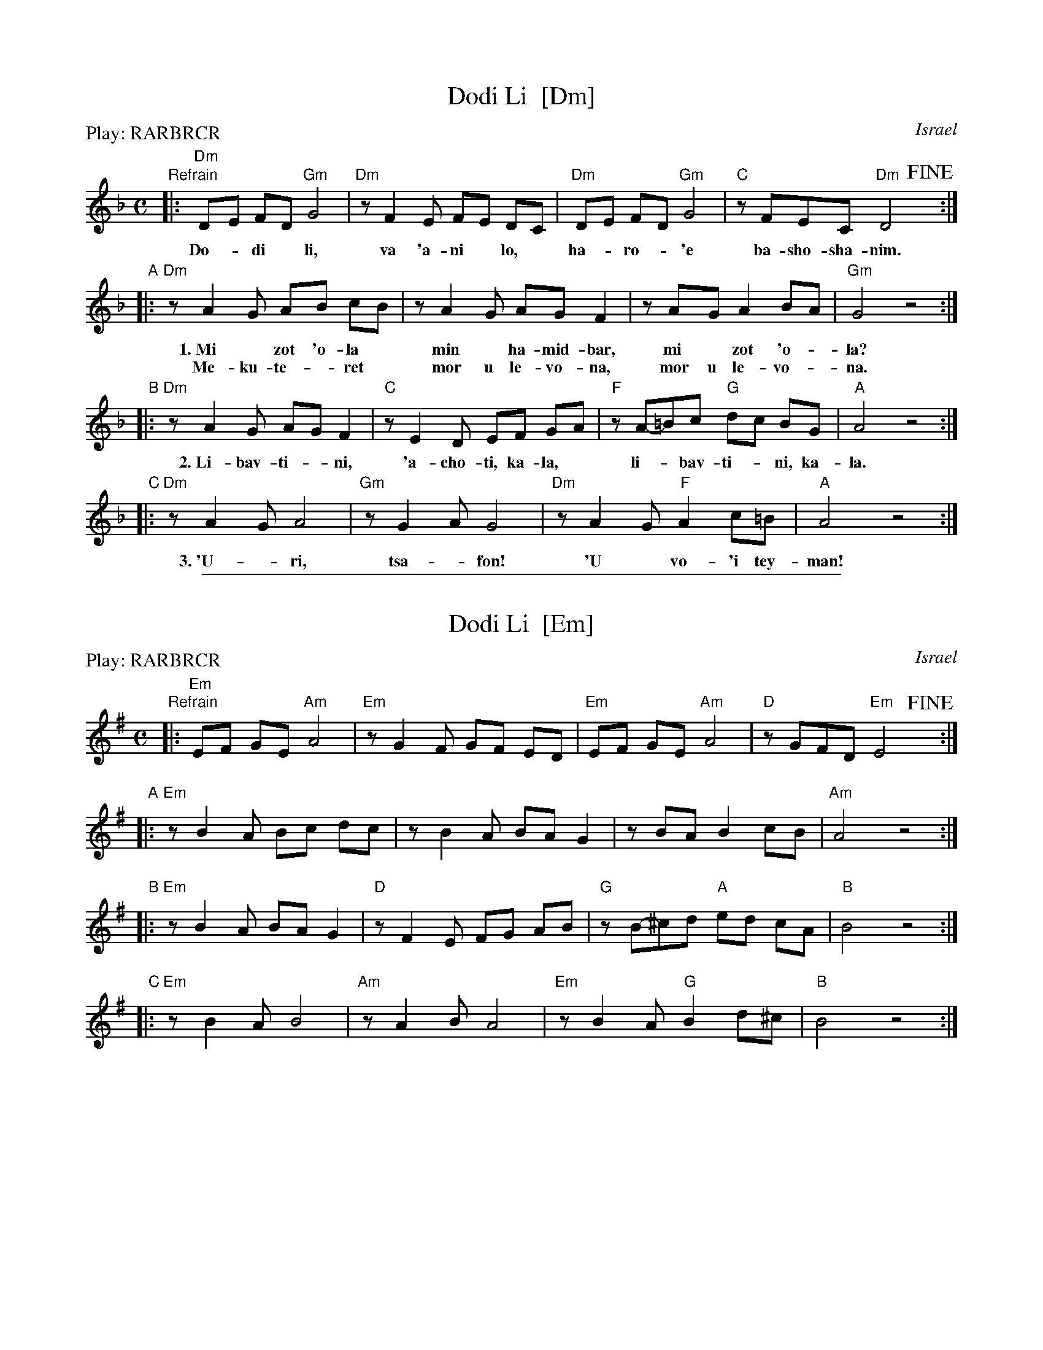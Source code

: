 
X: 1
T: Dodi Li  [Dm]
O: Israel
Z: 1997 by John Chambers <jc:trillian.mit.edu>
N: Biblical text, meaning roughly:
N: My lover is mine, and I am his, the shepherd among the flowers.
N: Who comes there, from the desert, scented with myrrh and frankincense?
N: I am fascinated, my only one, my bride.
N: Awaken, north wind! Come, south wind!
N: My lover is mine, and I am his, the shepherd among the flowers.
N: (Yes, it does lose something in the translation.  And my dictionary gives one
N: of the meanings of the "l-b-v-" verb as "to make doughnuts".  Hmmm...)
M: C
L: 1/8
P: Play: RARBRCR
K: Dm
"Refrain"\
|: "Dm"D-E F-D "Gm"G4 | "Dm"zF2E  F-E D-C | "Dm"D-E F-D "Gm"G4 | "C"zFEC "Dm"D4 !fine!y/:|
w: Do-*di* li, va 'a-ni* lo,* ha-*ro-*'e ba-sho-sha-nim.
"A"|: "Dm"zA2-G A-B c-B | zA2-G AG F2 | zA-G A2 B-A | "Gm"G4 z4 :|
w: 1.~Mi* zot ~'o-la* min* ha-mid-bar, mi* zot ~'o-*la?
w:    Me-ku-te-*ret* mor u le-vo-na, mor u le-vo-*na.
"B"|: "Dm"zA2G A-G F2 |  "C"zE2D EF G-A | "F"zA-=Bc "G"d-c BG | "A"A4 z4 :|
w: 2.~Li-bav-ti-*ni, 'a-cho-ti, ka-la,* li-*bav-ti-*ni, ka-la.
"C"|: "Dm"zA2G A4 | "Gm"zG2-A G4 | "Dm"zA2-G "F"A2 c=B | "A"A4 z4 :|
w: 3.~'U-*ri, tsa-*fon! 'U* vo-'i tey-man!

%%sep 2 1 500

X: 2
T: Dodi Li  [Em]
O: Israel
Z: 1997 by John Chambers <jc:trillian.mit.edu>
M: C
L: 1/8
P: Play: RARBRCR
K: Em
"Refrain"\
|: "Em"E-F G-E "Am"A4 | "Em"zG2F  G-F E-D | "Em"E-F G-E "Am"A4 | "D"zGFD "Em"E4 !fine!y/:|
"A"|: "Em"zB2-A B-c d-c | zB2-A BA G2 | zB-A B2 c-B | "Am"A4 z4 :|
"B"|: "Em"zB2A B-A G2 |  "D"zF2E FG A-B | "G"zB-^cd "A"e-d cA | "B"B4 z4 :|
"C"|: "Em"zB2A B4 | "Am"zA2-B A4 | "Em"zB2-A "G"B2 d^c | "B"B4 z4 :|
